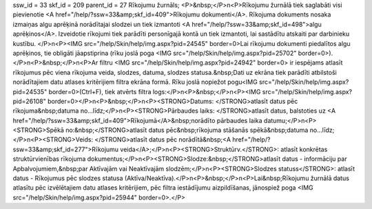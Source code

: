 ssw_id = 33skf_id = 209parent_id = 27Rīkojumu žurnāls;<P>&nbsp;</P>\n<P>Rīkojumu žurnālā tiek saglabāti visi pievienotie <A href="/help/?ssw=33&amp;skf_id=409">Rīkojumu dokumenti</A>. Rīkojuma dokuments nosaka izmaiņas algu aprēķinā norādītajai slodzei un tiek izmantoti <A href="/help/?ssw=33&amp;skf_id=498">algu aprēķinos</A>. Izveidotie rīkojumi tiek parādīti personīgajā kontā un tiek izmantoti, lai sastādītu atskaiti par darbinieku kustību. </P>\n<P><IMG src="/help/Skin/help/img.aspx?pid=24545" border=0>Lai rīkojumu dokumenti piedalītos algu aprēķinos, tie obligāti jāapstiprina (rīku joslā poga <IMG src="/help/Skin/help/img.aspx?pid=25702" border=0>).</P>\n<P>&nbsp;</P>\n<P>Ar filtru <IMG src="/help/Skin/help/img.aspx?pid=24942" border=0> ir iespējams atlasīt rīkojumus pēc viena rīkojuma veida, slodzes, datuma, slodzes statusa.&nbsp;Dati uz ekrāna tiek parādīti atbilstoši norādītajiem datu atlases kritērijiem filtra ekrāna formā. Rīku joslā nopiežot pogu<IMG src="/help/Skin/help/img.aspx?pid=24535" border=0>(Ctrl+F), tiek atvērts filtra logs:</P>\n<P>&nbsp;</P>\n<P><IMG src="/help/Skin/help/img.aspx?pid=26108" border=0></P>\n<P>&nbsp;</P>\n<P><STRONG>Datums: </STRONG>atlasīt datus pēc rīkojuma&nbsp;datuma no...līdz;</P>\n<P><STRONG>Pārbaudes laiks: </STRONG>atlasīt datus, balstoties uz <A href="/help/?ssw=33&amp;skf_id=409">Rīkojumā</A>&nbsp;norādīto pārbaudes laika datumu;</P>\n<P><STRONG>Spēkā no:&nbsp;</STRONG>atlasīt datus pēc&nbsp;rīkojuma stāšanās spēkā&nbsp;datuma no...līdz;</P>\n<P><STRONG>Veids: </STRONG>atlasīt datus pēc norādītā&nbsp;<A href="/help/?ssw=33&amp;skf_id=277">Rīkojumu veida</A>;</P>\n<P><STRONG>Struktūrv.</STRONG>: atlasīt konkrētas struktūrvienības rīkojuma dokumentus;</P>\n<P><STRONG>Slodze:&nbsp;</STRONG>atlasīt datus - informāciju par Apbalvojumiem,&nbsp;par Aktīvajām vai Neaktīvajām slodzēm;</P>\n<P><STRONG>Slodzes statuss</STRONG>: atlasīt datus - Rīkojumus pēc slodzes statusa (Aktīva/Neaktīva).</P>\n<P>&nbsp;</P>\n<P>Lai&nbsp;Rīkojumu žurnālā datus atlasītu pēc izvēlētajiem datu atlases kritērijiem, pēc filtra iestādījumu aizpildīšanas, jānospiež poga <IMG src="/help/Skin/help/img.aspx?pid=25944" border=0>.</P>